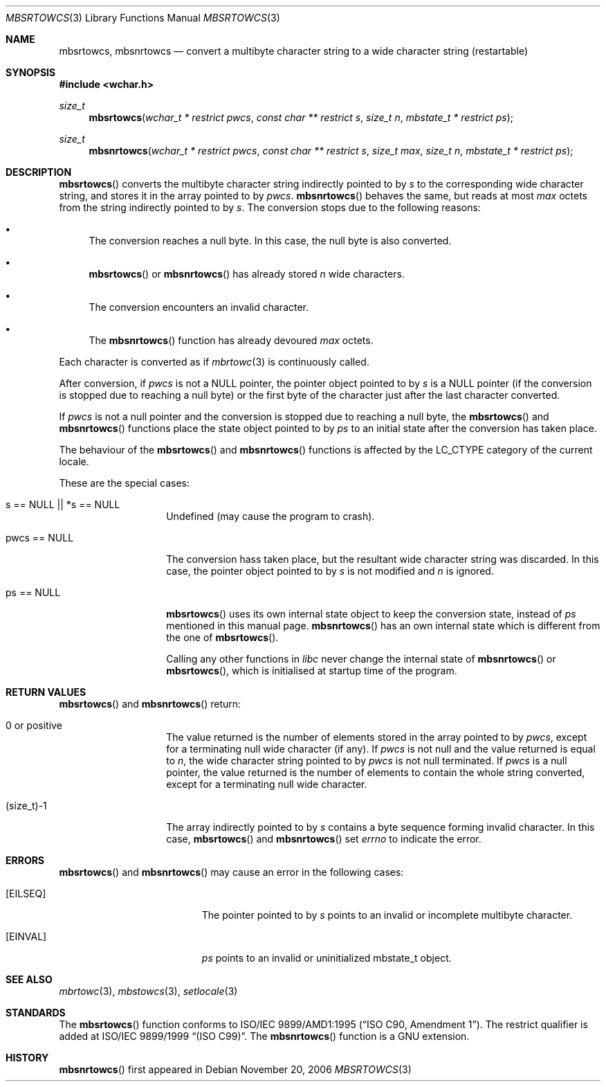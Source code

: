 .\" $MirOS$
.\" $OpenBSD: mbsrtowcs.3,v 1.1 2005/05/11 18:44:12 espie Exp $
.\" $NetBSD: mbsrtowcs.3,v 1.6 2003/09/08 17:54:31 wiz Exp $
.\"
.\" Copyright (c)2002 Citrus Project,
.\" All rights reserved.
.\"
.\" Redistribution and use in source and binary forms, with or without
.\" modification, are permitted provided that the following conditions
.\" are met:
.\" 1. Redistributions of source code must retain the above copyright
.\"    notice, this list of conditions and the following disclaimer.
.\" 2. Redistributions in binary form must reproduce the above copyright
.\"    notice, this list of conditions and the following disclaimer in the
.\"    documentation and/or other materials provided with the distribution.
.\"
.\" THIS SOFTWARE IS PROVIDED BY THE AUTHOR AND CONTRIBUTORS ``AS IS'' AND
.\" ANY EXPRESS OR IMPLIED WARRANTIES, INCLUDING, BUT NOT LIMITED TO, THE
.\" IMPLIED WARRANTIES OF MERCHANTABILITY AND FITNESS FOR A PARTICULAR PURPOSE
.\" ARE DISCLAIMED.  IN NO EVENT SHALL THE AUTHOR OR CONTRIBUTORS BE LIABLE
.\" FOR ANY DIRECT, INDIRECT, INCIDENTAL, SPECIAL, EXEMPLARY, OR CONSEQUENTIAL
.\" DAMAGES (INCLUDING, BUT NOT LIMITED TO, PROCUREMENT OF SUBSTITUTE GOODS
.\" OR SERVICES; LOSS OF USE, DATA, OR PROFITS; OR BUSINESS INTERRUPTION)
.\" HOWEVER CAUSED AND ON ANY THEORY OF LIABILITY, WHETHER IN CONTRACT, STRICT
.\" LIABILITY, OR TORT (INCLUDING NEGLIGENCE OR OTHERWISE) ARISING IN ANY WAY
.\" OUT OF THE USE OF THIS SOFTWARE, EVEN IF ADVISED OF THE POSSIBILITY OF
.\" SUCH DAMAGE.
.\"
.Dd November 20, 2006
.Dt MBSRTOWCS 3
.Os
.\" ----------------------------------------------------------------------
.Sh NAME
.Nm mbsrtowcs ,
.Nm mbsnrtowcs
.Nd convert a multibyte character string to a wide character string \
(restartable)
.\" ----------------------------------------------------------------------
.Sh SYNOPSIS
.Fd #include <wchar.h>
.Ft size_t
.Fn mbsrtowcs "wchar_t * restrict pwcs" "const char ** restrict s" "size_t n" \
"mbstate_t * restrict ps"
.Ft size_t
.Fn mbsnrtowcs "wchar_t * restrict pwcs" "const char ** restrict s" \
"size_t max" "size_t n" "mbstate_t * restrict ps"
.\" ----------------------------------------------------------------------
.Sh DESCRIPTION
.Fn mbsrtowcs
converts the multibyte character string indirectly pointed to by
.Fa s
to the corresponding wide character string, and stores it in the
array pointed to by
.Fa pwcs .
.Fn mbsnrtowcs
behaves the same, but reads at most
.Fa max
octets from the string indirectly pointed to by
.Fa s .
The conversion stops due to the following reasons:
.Bl -bullet
.It
The conversion reaches a null byte.
In this case, the null byte is also converted.
.It
.Fn mbsrtowcs
or
.Fn mbsnrtowcs
has already stored
.Fa n
wide characters.
.It
The conversion encounters an invalid character.
.It
The
.Fn mbsnrtowcs
function has already devoured
.Fa max
octets.
.El
.Pp
Each character is converted as if
.Xr mbrtowc 3
is continuously called.
.Pp
After conversion,
if
.Fa pwcs
is not a
.Dv NULL
pointer,
the pointer object pointed to by
.Fa s
is a
.Dv NULL
pointer (if the conversion is stopped due to reaching a null byte)
or the first byte of the character just after the last character converted.
.Pp
If
.Fa pwcs
is not a
null pointer and the conversion is stopped due to reaching
a null byte, the
.Fn mbsrtowcs
and
.Fn mbsnrtowcs
functions place the state object pointed to by
.Fa ps
to an initial state after the conversion has taken place.
.Pp
The behaviour of the
.Fn mbsrtowcs
and
.Fn mbsnrtowcs
functions
is affected by the
.Dv LC_CTYPE
category of the current locale.
.Pp
These are the special cases:
.Bl -tag -width 012345678901
.It "s == NULL || *s == NULL"
Undefined (may cause the program to crash).
.It "pwcs == NULL"
The conversion hass taken place, but the resultant wide character string
was discarded.
In this case, the pointer object pointed to by
.Fa s
is not modified and
.Fa n
is ignored.
.It "ps == NULL"
.Fn mbsrtowcs
uses its own internal state object to keep the conversion state,
instead of
.Fa ps
mentioned in this manual page.
.Fn mbsnrtowcs
has an own internal state which is different from the one of
.Fn mbsrtowcs .
.Pp
Calling any other functions in
.Em libc
never change the internal
state of
.Fn mbsnrtowcs
or
.Fn mbsrtowcs ,
which is initialised at startup time of the program.
.El
.\" ----------------------------------------------------------------------
.Sh RETURN VALUES
.Fn mbsrtowcs
and
.Fn mbsnrtowcs
return:
.Bl -tag -width 012345678901
.It 0 or positive
The value returned is the number of elements stored in the array pointed to by
.Fa pwcs ,
except for a terminating null wide character (if any).
If
.Fa pwcs
is not null and the value returned is equal to
.Fa n ,
the wide character string pointed to by
.Fa pwcs
is not null terminated.
If
.Fa pwcs
is a null pointer, the value returned is the number of elements to contain
the whole string converted, except for a terminating null wide character.
.It (size_t)-1
The array indirectly pointed to by
.Fa s
contains a byte sequence forming invalid character.
In this case,
.Fn mbsrtowcs
and
.Fn mbsnrtowcs
set
.Va errno
to indicate the error.
.El
.\" ----------------------------------------------------------------------
.Sh ERRORS
.Fn mbsrtowcs
and
.Fn mbsnrtowcs
may cause an error in the following cases:
.Bl -tag -width Er
.It Bq Er EILSEQ
The pointer pointed to by
.Fa s
points to an invalid or incomplete multibyte character.
.It Bq Er EINVAL
.Fa ps
points to an invalid or uninitialized mbstate_t object.
.El
.\" ----------------------------------------------------------------------
.Sh SEE ALSO
.Xr mbrtowc 3 ,
.Xr mbstowcs 3 ,
.Xr setlocale 3
.\" ----------------------------------------------------------------------
.Sh STANDARDS
The
.Fn mbsrtowcs
function conforms to
.\" .St -isoC-amd1 .
ISO/IEC 9899/AMD1:1995
.Pq Dq ISO C90, Amendment 1 .
The restrict qualifier is added at
.\" .St -isoC99 .
ISO/IEC 9899/1999
.Dq Pq ISO C99 .
The
.Fn mbsnrtowcs
function is a GNU extension.
.Sh HISTORY
.Fn mbsnrtowcs
first appeared in
.Mx 10 .
